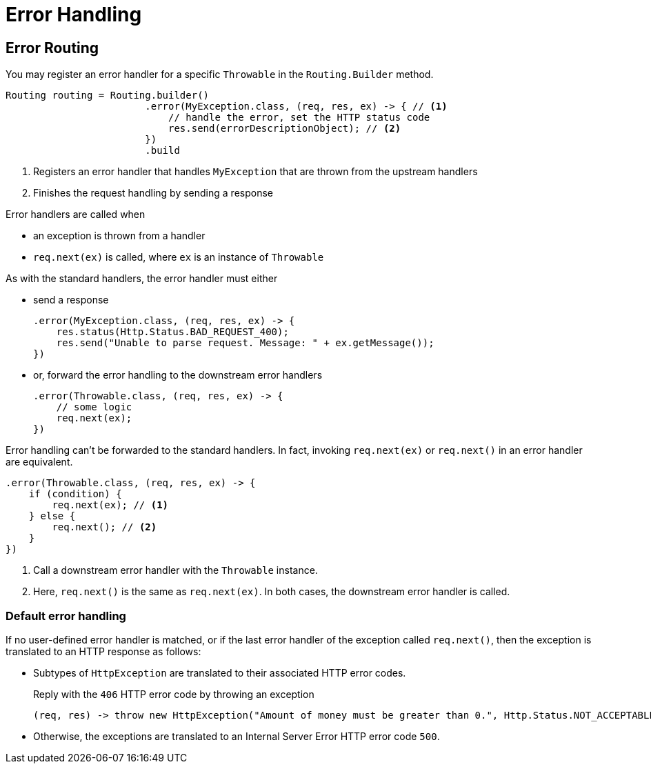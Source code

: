 ///////////////////////////////////////////////////////////////////////////////

    Copyright (c) 2018, 2020 Oracle and/or its affiliates.

    Licensed under the Apache License, Version 2.0 (the "License");
    you may not use this file except in compliance with the License.
    You may obtain a copy of the License at

        http://www.apache.org/licenses/LICENSE-2.0

    Unless required by applicable law or agreed to in writing, software
    distributed under the License is distributed on an "AS IS" BASIS,
    WITHOUT WARRANTIES OR CONDITIONS OF ANY KIND, either express or implied.
    See the License for the specific language governing permissions and
    limitations under the License.

///////////////////////////////////////////////////////////////////////////////

= Error Handling
:description: Helidon Reactive WebServer error handling
:keywords: helidon, reactive, reactive streams, reactive java, reactive webserver

== Error Routing

You may register an error handler for a specific `Throwable` in the
 `Routing.Builder` method.
[source,java]
----
Routing routing = Routing.builder()
                        .error(MyException.class, (req, res, ex) -> { // <1>
                            // handle the error, set the HTTP status code
                            res.send(errorDescriptionObject); // <2>
                        })
                        .build
----
<1> Registers an error handler that handles `MyException` that are thrown from the
 upstream handlers
<2> Finishes the request handling by sending a response

Error handlers are called when

* an exception is thrown from a handler
* `req.next(ex)` is called, where `ex` is an instance of `Throwable`

As with the standard handlers, the error handler must either

* send a response
+
[source,java]
----
.error(MyException.class, (req, res, ex) -> {
    res.status(Http.Status.BAD_REQUEST_400);
    res.send("Unable to parse request. Message: " + ex.getMessage());
})
----
* or, forward the error handling to the downstream error handlers
+
[source,java]
----
.error(Throwable.class, (req, res, ex) -> {
    // some logic
    req.next(ex);
})
----

Error handling can't be forwarded to the standard
 handlers. In fact, invoking `req.next(ex)` or `req.next()` in an error handler 
 are equivalent. 

[source,java]
----
.error(Throwable.class, (req, res, ex) -> {
    if (condition) {
        req.next(ex); // <1>
    } else {
        req.next(); // <2>
    }
})
----
<1> Call a downstream error handler with the `Throwable` instance.
<2> Here, `req.next()` is the same as `req.next(ex)`. In both cases, the downstream error handler is called.


=== Default error handling
If no user-defined error handler is matched, or if the last error handler of the
exception called `req.next()`, then the exception is translated to an HTTP response as follows:

 * Subtypes of `HttpException` are translated to their associated HTTP error codes.
+
[source,java]
.Reply with the `406` HTTP error code by throwing an exception
----
(req, res) -> throw new HttpException("Amount of money must be greater than 0.", Http.Status.NOT_ACCEPTABLE_406) // <1>
----

 * Otherwise, the exceptions are translated to an Internal Server Error HTTP
 error code `500`.


